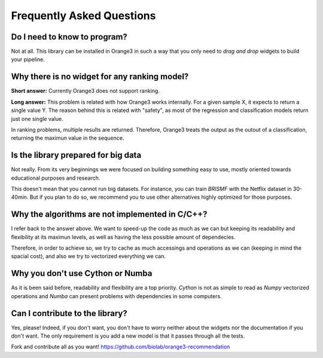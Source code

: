 Frequently Asked Questions
**************************

Do I need to know to program?
=============================

Not at all. This library can be installed in Orange3 in such a way that you only
need to *drag and drop* widgets to build your pipeline.

.. figure:: ../resources/images/example_latent_factor_models.png


Why there is no widget for any ranking model?
=============================================

**Short answer:** Currently Orange3 does not support ranking.

**Long answer:** This problem is related with how Orange3 works internally. For
a given sample X, it expects to return a single value Y. The reason behind this
is related with "safety", as most of the regression and classification models
return just one single value.

In ranking problems, multiple results are returned. Therefore, Orange3 treats
the output as the outout of a classification, returning the maximun value in the
sequence.


Is the library prepared for big data
====================================

Not really. From its very beginnings we were focused on building something easy
to use, mostly oriented towards educational purposes and research.

This doesn't mean that you cannot run big datasets. For instance, you can train
*BRISMF* with the Netflix dataset in 30-40min. But if you plan to do so, we
recommend you to use other alternatives highly optimized for those purposes.


Why the algorithms are not implemented in C/C++?
================================================

I refer back to the answer above. We want to speed-up the code as much as we
can but keeping its readability and flexibility at its maximun levels, as well
as having the less possible amount of dependecies.

Therefore, in order to achieve so, we try to cache as much accessings and
operations as we can (keeping in mind the spacial cost), and also we try to
vectorized everything we can.


Why you don't use Cython or Numba
=================================

As it is been said before, readability and flexibility are a top priority.
*Cython* is not as simple to read as *Numpy* vectorized operations and *Numba*
can present problems with dependencies in some computers.


Can I contribute to the library?
================================

Yes, please! Indeed, if you don't want, you don't have to worry neither about
the widgets nor the documentation if you don't want. The only requirement is you
add a new model is that it passes through all the tests.

Fork and contribute all as you want!
https://github.com/biolab/orange3-recommendation